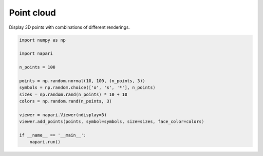 
.. DO NOT EDIT.
.. THIS FILE WAS AUTOMATICALLY GENERATED BY SPHINX-GALLERY.
.. TO MAKE CHANGES, EDIT THE SOURCE PYTHON FILE:
.. "gallery/point_cloud.py"
.. LINE NUMBERS ARE GIVEN BELOW.

.. only:: html

    .. note::
        :class: sphx-glr-download-link-note

        :ref:`Go to the end <sphx_glr_download_gallery_point_cloud.py>`
        to download the full example code.

.. rst-class:: sphx-glr-example-title

.. _sphx_glr_gallery_point_cloud.py:


Point cloud
===========

Display 3D points with combinations of different renderings.

.. tags:: visualization-basic

.. GENERATED FROM PYTHON SOURCE LINES 9-26



.. image-sg:: /gallery/images/sphx_glr_point_cloud_001.png
   :alt: point cloud
   :srcset: /gallery/images/sphx_glr_point_cloud_001.png
   :class: sphx-glr-single-img





.. code-block:: Python


    import numpy as np

    import napari

    n_points = 100

    points = np.random.normal(10, 100, (n_points, 3))
    symbols = np.random.choice(['o', 's', '*'], n_points)
    sizes = np.random.rand(n_points) * 10 + 10
    colors = np.random.rand(n_points, 3)

    viewer = napari.Viewer(ndisplay=3)
    viewer.add_points(points, symbol=symbols, size=sizes, face_color=colors)

    if __name__ == '__main__':
        napari.run()


.. _sphx_glr_download_gallery_point_cloud.py:

.. only:: html

  .. container:: sphx-glr-footer sphx-glr-footer-example

    .. container:: sphx-glr-download sphx-glr-download-jupyter

      :download:`Download Jupyter notebook: point_cloud.ipynb <point_cloud.ipynb>`

    .. container:: sphx-glr-download sphx-glr-download-python

      :download:`Download Python source code: point_cloud.py <point_cloud.py>`

    .. container:: sphx-glr-download sphx-glr-download-zip

      :download:`Download zipped: point_cloud.zip <point_cloud.zip>`


.. only:: html

 .. rst-class:: sphx-glr-signature

    `Gallery generated by Sphinx-Gallery <https://sphinx-gallery.github.io>`_
